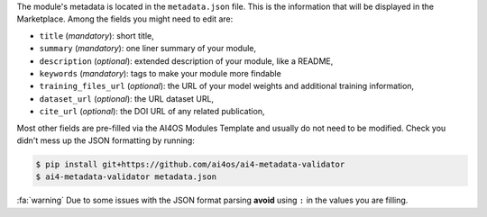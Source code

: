 The module's metadata is located in the ``metadata.json`` file.
This is the information that will be displayed in the Marketplace.
Among the fields you might need to edit are:

* ``title`` (`mandatory`): short title,
* ``summary`` (`mandatory`): one liner summary of your module,
* ``description`` (`optional`): extended description of your module, like a README,
* ``keywords`` (`mandatory`): tags to make your module more findable
* ``training_files_url`` (`optional`): the URL  of your model weights and additional training information,
* ``dataset_url`` (`optional`): the URL dataset URL,
* ``cite_url`` (`optional`): the DOI URL of any related publication,

Most other fields are pre-filled via the AI4OS Modules Template and usually do not need to be modified.
Check you didn't mess up the JSON formatting by running:

.. code-block:: console

    $ pip install git+https://github.com/ai4os/ai4-metadata-validator
    $ ai4-metadata-validator metadata.json

:fa:`warning` Due to some issues with the JSON format parsing **avoid** using ``:``  in the values you are filling.
